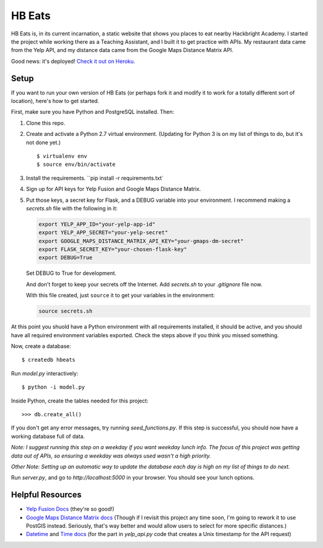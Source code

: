 =======
HB Eats
=======

HB Eats is, in its current incarnation, a static website that shows you places
to eat nearby Hackbright Academy. I started the project while working there as
a Teaching Assistant, and I built it to get practice with APIs. My restaurant 
data came from the Yelp API, and my distance data came from the Google Maps 
Distance Matrix API.

Good news: it's deployed! `Check it out on Heroku. 
<https://hbeats.herokuapp.com/>`_

.. image:: https://github.com/jgriffith23/hb-eats/blob/master/images/hbeats.png?raw=true


Setup
=====

If you want to run your own version of HB Eats (or perhaps fork it and modify it
to work for a totally different sort of location), here's how to get started.

First, make sure you have Python and PostgreSQL installed. Then:

#. Clone this repo.

#. Create and activate a Python 2.7 virtual environment. (Updating for Python 3
   is on my list of things to do, but it's not done yet.)

   .. parsed-literal::

       $ virtualenv env
       $ source env/bin/activate

#. Install the requirements. ``pip install -r requirements.txt`

#. Sign up for API keys for Yelp Fusion and Google Maps Distance Matrix.

#. Put those keys, a secret key for Flask, and a DEBUG variable into your 
   environment. I recommend making a `secrets.sh` file with the following in it:

   .. code-block:: bash

       export YELP_APP_ID="your-yelp-app-id"
       export YELP_APP_SECRET="your-yelp-secret"
       export GOOGLE_MAPS_DISTANCE_MATRIX_API_KEY="your-gmaps-dm-secret"
       export FLASK_SECRET_KEY="your-chosen-flask-key"
       export DEBUG=True

   Set DEBUG to True for development.

   And don't forget to keep your secrets off the Internet. Add `secrets.sh` to
   your `.gitignore` file now.

   With this file created, just ``source`` it to get your variables in the
   environment:

   .. code-block:: bash

       source secrets.sh

At this point you shuold have a Python environment with all requirements
installed, it should be active, and you should have all required environment
variables exported. Check the steps above if you think you missed something.

Now, create a database:

.. parsed-literal::

    $ createdb hbeats

Run *model.py* interactively:

.. parsed-literal::

    $ python -i model.py

Inside Python, create the tables needed for this project:

.. parsed-literal::

    >>> db.create_all()

If you don't get any error messages, try running *seed_functions.py*. If this
step is successful, you should now have a working database full of data.

*Note: I suggest running this step on a weekday if you want weekday lunch info.
The focus of this project was getting data out of APIs, so ensuring a weekday
was always used wasn't a high priority.*

*Other Note: Setting up an automatic way to update the database each day is
high on my list of things to do next.*

Run *server.py*, and go to *http://localhost:5000* in your browser. You should
see your lunch options.


Helpful Resources
=================

- `Yelp Fusion Docs <https://www.yelp.com/developers/documentation/v3>`_ 
  (they're so good!)

- `Google Maps Distance Matrix docs
  <https://developers.google.com/maps/documentation/distance-matrix/intro>`_
  (Though if I revisit this project any time soon, I'm going to rework it to
  use PostGIS instead. Seriously, that's way better and would allow users to
  select for more specific distances.)

- `Datetime <https://docs.python.org/2/library/datetime.html>`_ and `Time docs 
  <https://docs.python.org/2/library/time.html>`_ (for the part in *yelp_api.py* 
  code that creates a Unix timestamp for the API request)